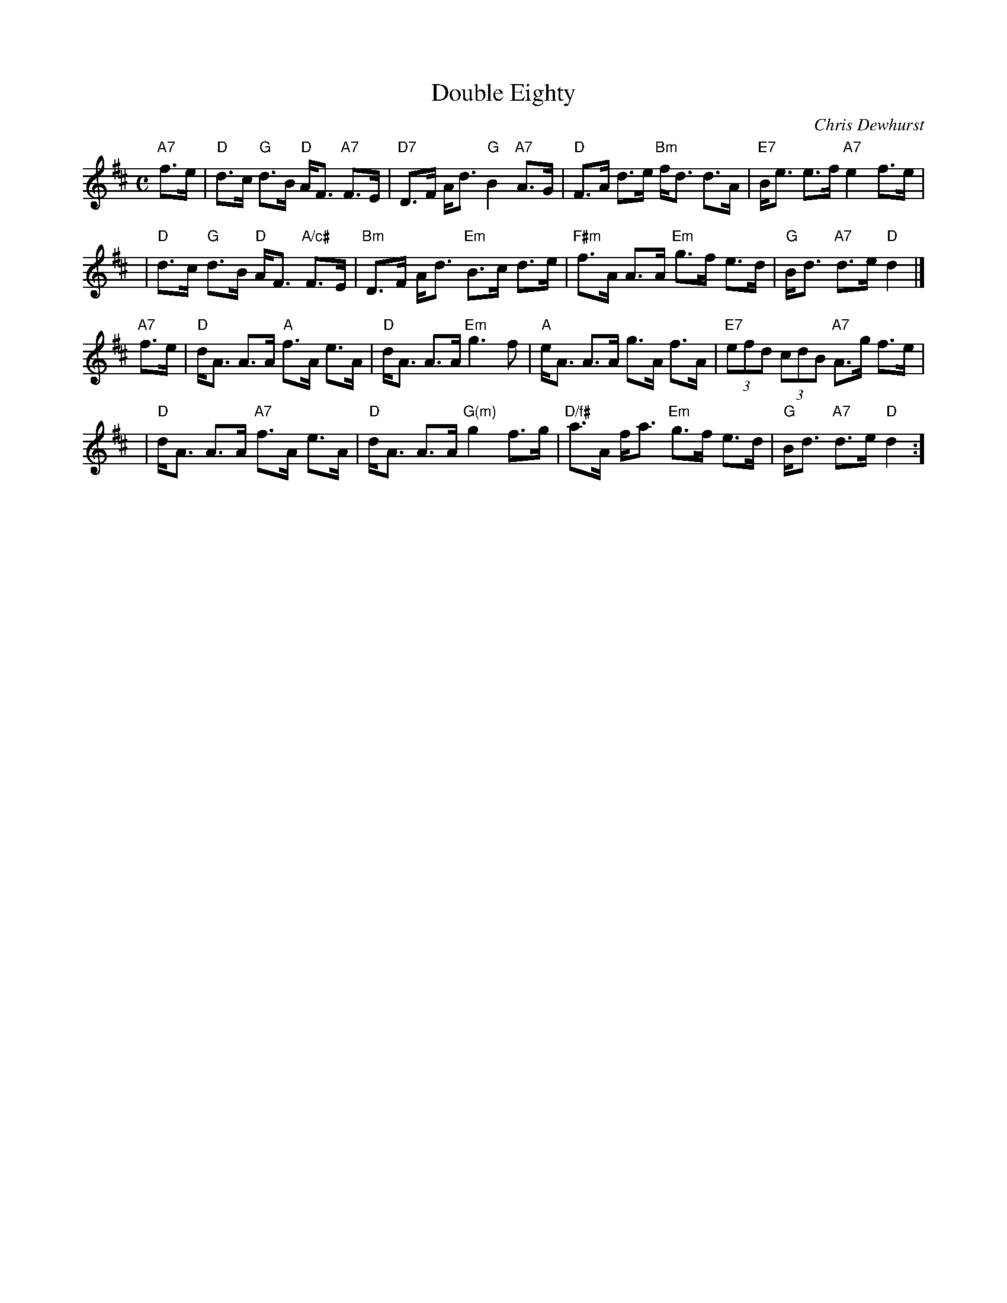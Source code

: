 X: 1
T: Double Eighty
C: Chris Dewhurst
R: strathspey
Z: 2005 John Chambers <jc:trillian.mit.edu>
B: RSCDS 45-2
M: C
L: 1/8
K: D
"A7"f>e \
| "D"d>c "G"d>B "D"A<F "A7"F>E | "D7"D>F A<d "G"B2 "A7"A>G \
| "D"F>A d>e "Bm"f<d d>A | "E7"B<e e>f "A7"e2 f>e |
y2 \
| "D"d>c "G"d>B "D"A<F "A/c#"F>E | "Bm"D>F A<d "Em"B>c d>e \
|"F#m"f>A A>A "Em"g>f e>d | "G"B<d "A7"d>e "D"d2 |]
"A7"f>e \
| "D"d<A A>A "A"f>A e>A | "D"d<A A>A "Em"g3 f \
| "A"e<A A>A g>A f>A | "E7"(3efd (3cdB "A7"A>g f>e |
y2 \
| "D"d<A A>A "A7"f>A e>A | "D"d<A A>A "G(m)"g2 f>g \
|"D/f#"a>A f<a "Em"g>f e>d | "G"B<d "A7"d>e "D"d2 :]
